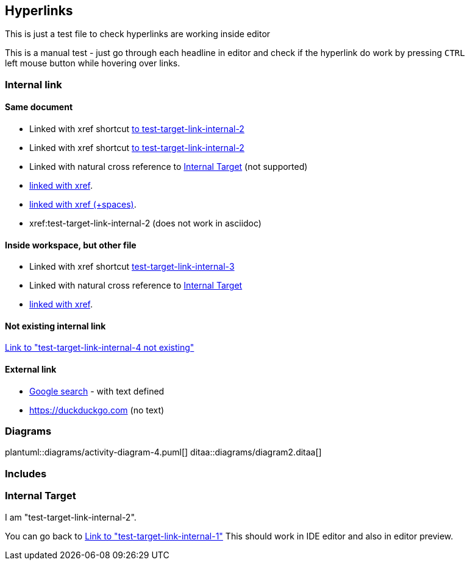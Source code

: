 == Hyperlinks
This is just a test file to check
hyperlinks are working inside editor

This is a manual test - just go through 
each headline in editor and check if the
hyperlink do work by pressing `CTRL` + 
left mouse button while hovering over links.

=== Internal link

==== Same document
[[test-target-link-internal-1]]
- Linked with xref shortcut <<test-target-link-internal-2,to test-target-link-internal-2>> 
- Linked with xref shortcut <<test-target-link-internal-2,  to test-target-link-internal-2  >> 

- Linked with natural cross reference to  <<Internal Target>> (not supported)

- xref:test-target-link-internal-2[linked with xref].
- xref:test-target-link-internal-2 [linked with xref (+spaces)].
- xref:test-target-link-internal-2 (does not work in asciidoc)

==== Inside workspace, but other file
- Linked with xref shortcut <<test-target-link-internal-3,test-target-link-internal-3>> 

- Linked with natural cross reference to  <<Internal Target>>

- xref:test-target-link-internal-2[linked with xref].

==== Not existing internal link
<<test-target-link-internal-4 not existing,Link to "test-target-link-internal-4 not existing">>



==== External link
- https://google.de[Google search] - with text defined

- https://duckduckgo.com (no text)

=== Diagrams
plantuml::diagrams/activity-diagram-4.puml[]
ditaa::diagrams/diagram2.ditaa[]

=== Includes




















































=== Internal Target
[[test-target-link-internal-2]]
I am "test-target-link-internal-2".

You can go back to <<test-target-link-internal-1,Link to "test-target-link-internal-1">>
This should work in IDE editor and also in editor preview.